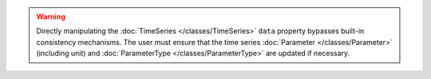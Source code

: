.. warning::
    Directly manipulating the :doc:`TimeSeries </classes/TimeSeries>` ``data`` property bypasses built-in
    consistency mechanisms. The user must ensure that the time series :doc:`Parameter </classes/Parameter>`
    (including unit) and :doc:`ParameterType </classes/ParameterType>` are updated if necessary.